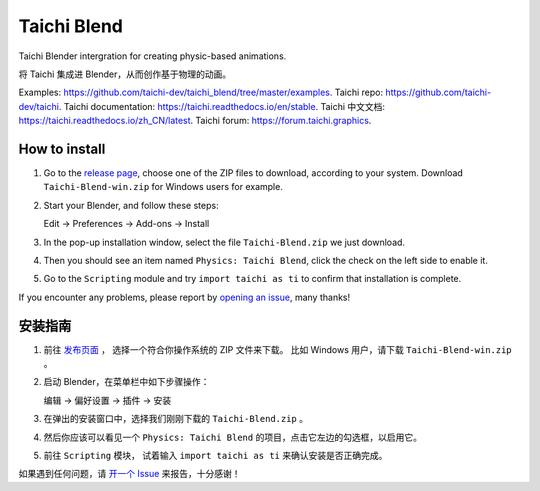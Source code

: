 Taichi Blend
============

Taichi Blender intergration for creating physic-based animations.

将 Taichi 集成进 Blender，从而创作基于物理的动画。


Examples: https://github.com/taichi-dev/taichi_blend/tree/master/examples.
Taichi repo: https://github.com/taichi-dev/taichi.
Taichi documentation: https://taichi.readthedocs.io/en/stable.
Taichi 中文文档: https://taichi.readthedocs.io/zh_CN/latest.
Taichi forum: https://forum.taichi.graphics.


How to install
--------------

1. Go to the `release page <https://github.com/taichi-dev/taichi_blend/releases>`_,
   choose one of the ZIP files to download, according to your system.
   Download ``Taichi-Blend-win.zip`` for Windows users for example.

2. Start your Blender, and follow these steps:

   Edit -> Preferences -> Add-ons -> Install

3. In the pop-up installation window, select the file ``Taichi-Blend.zip`` we just download.

4. Then you should see an item named ``Physics: Taichi Blend``, click the check on the left side to enable it.

5. Go to the ``Scripting`` module and try ``import taichi as ti`` to confirm that installation is complete.

If you encounter any problems, please report by `opening an issue <https://github.com/taichi_blend/issues>`_, many thanks!


安装指南
--------

1. 前往 `发布页面 <https://github.com/taichi-dev/taichi_blend/releases>`_ ，
   选择一个符合你操作系统的 ZIP 文件来下载。
   比如 Windows 用户，请下载 ``Taichi-Blend-win.zip`` 。

2. 启动 Blender，在菜单栏中如下步骤操作：

   编辑 -> 偏好设置 -> 插件 -> 安装

3. 在弹出的安装窗口中，选择我们刚刚下载的 ``Taichi-Blend.zip`` 。

4. 然后你应该可以看见一个 ``Physics: Taichi Blend`` 的项目，点击它左边的勾选框，以启用它。

5. 前往 ``Scripting`` 模块， 试着输入 ``import taichi as ti`` 来确认安装是否正确完成。


如果遇到任何问题，请 `开一个 Issue <https://github.com/taichi_blend/issues>`_ 来报告，十分感谢！
